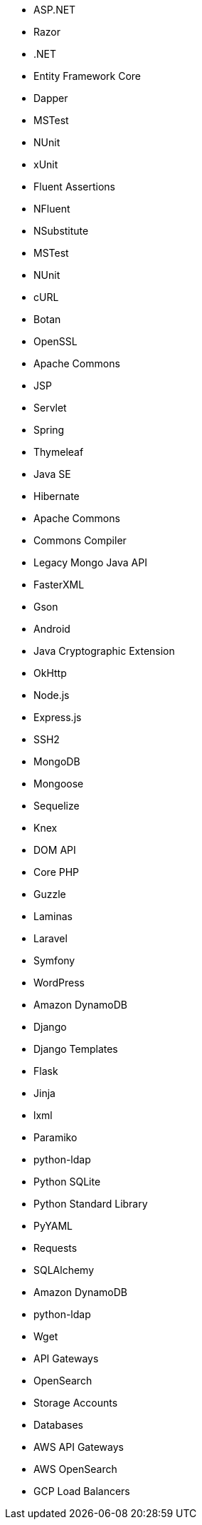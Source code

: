 // C#
* ASP.NET
* Razor
* .NET
* Entity Framework Core
* Dapper
* MSTest
* NUnit
* xUnit
* Fluent Assertions
* NFluent
* NSubstitute
* MSTest
* NUnit
// C-family
* cURL
* Botan
* OpenSSL
// Java
* Apache Commons
* JSP
* Servlet
* Spring
* Thymeleaf
* Java SE
* Hibernate
* Apache Commons
* Commons Compiler
* Legacy Mongo Java API
* FasterXML
* Gson
* Android
* Java Cryptographic Extension
* OkHttp
// JS
* Node.js
* Express.js
* SSH2
* MongoDB
* Mongoose
* Sequelize
* Knex
* DOM API
// PHP
* Core PHP
* Guzzle
* Laminas
* Laravel
* Symfony
* WordPress
// Python
* Amazon DynamoDB
* Django
* Django Templates
* Flask
* Jinja
* lxml
* Paramiko
* python-ldap
* Python SQLite
* Python Standard Library
* PyYAML
* Requests
* SQLAlchemy
* Amazon DynamoDB
* python-ldap
// Docker
* Wget
// Cloudformation
* API Gateways
* OpenSearch
// Azure Resource Manager
* Storage Accounts
* Databases
// Terraform
* AWS API Gateways
* AWS OpenSearch
* GCP Load Balancers

